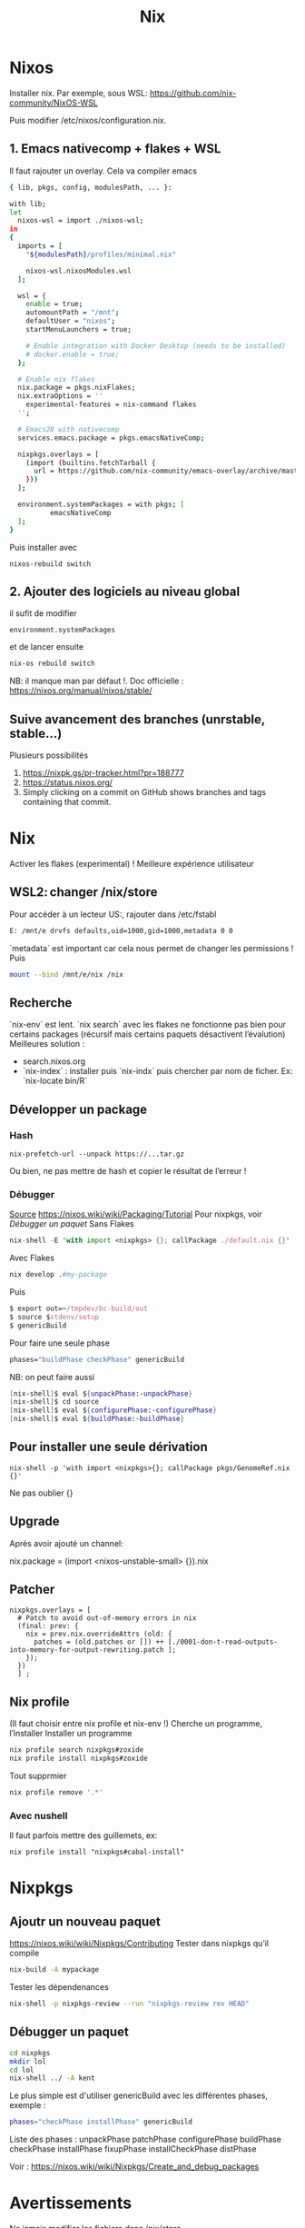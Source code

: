 :PROPERTIES:
:ID:       3784eb33-d9cc-4282-bd7d-ee6c169703d2
:END:
#+title: Nix
#+filetags: cs
* Nixos
Installer nix. Par exemple, sous WSL:
https://github.com/nix-community/NixOS-WSL

Puis modifier /etc/nixos/configuration.nix.

** 1. Emacs nativecomp + flakes + WSL
Il faut rajouter un overlay. Cela va compiler emacs
#+begin_src sh
{ lib, pkgs, config, modulesPath, ... }:

with lib;
let
  nixos-wsl = import ./nixos-wsl;
in
{
  imports = [
    "${modulesPath}/profiles/minimal.nix"

    nixos-wsl.nixosModules.wsl
  ];

  wsl = {
    enable = true;
    automountPath = "/mnt";
    defaultUser = "nixos";
    startMenuLaunchers = true;

    # Enable integration with Docker Desktop (needs to be installed)
    # docker.enable = true;
  };

  # Enable nix flakes
  nix.package = pkgs.nixFlakes;
  nix.extraOptions = ''
    experimental-features = nix-command flakes
  '';

  # Emacs28 with nativecomp
  services.emacs.package = pkgs.emacsNativeComp;

  nixpkgs.overlays = [
    (import (builtins.fetchTarball {
      url = https://github.com/nix-community/emacs-overlay/archive/master.tar.gz;
    }))
  ];

  environment.systemPackages = with pkgs; [
          emacsNativeComp
  ];
}
#+end_src
Puis installer avec
#+begin_src
nixos-rebuild switch
#+end_src
** 2. Ajouter des logiciels au niveau global
il sufit de modifier
#+begin_src
  environment.systemPackages
#+end_src
et de lancer ensuite
#+begin_src sh
nix-os rebuild switch
#+end_src
NB: il manque man par défaut !.
Doc officielle : https://nixos.org/manual/nixos/stable/
** Suive avancement des branches (unrstable, stable...)
Plusieurs possibilités
1. https://nixpk.gs/pr-tracker.html?pr=188777
2. https://status.nixos.org/
3. Simply clicking on a commit on GitHub shows branches and tags containing that commit.

* Nix
Activer les flakes (experimental) ! Meilleure expérience utilisateur
** WSL2: changer /nix/store
Pour accéder à un lecteur US:, rajouter dans /etc/fstabl
#+begin_src sh
 E: /mnt/e drvfs defaults,uid=1000,gid=1000,metadata 0 0
#+end_src
`metadata` est important car cela nous permet de changer les permissions !
Puis
#+begin_src sh
mount --bind /mnt/e/nix /nix
#+end_src
** Recherche
`nix-env` est lent. `nix search` avec les flakes ne fonctionne pas bien pour certains packages (récursif mais certains paquets désactivent l’évalution)
Meilleures solution :
- search.nixos.org
- `nix-index`  : installer puis `nix-indx` puis chercher par nom de ficher. Ex: `nix-locate bin/R`
** Développer un package
*** Hash
#+begin_src
nix-prefetch-url --unpack https://...tar.gz
#+end_src
Ou bien, ne pas mettre de hash et copier le résultat de l’erreur !
*** Débugger
[[https://nixos.wiki/wiki/Nixpkgs/Create_and_debug_packages][Source]]
https://nixos.wiki/wiki/Packaging/Tutorial
Pour nixpkgs, voir [[*Débugger un paquet][Débugger un paquet]]
Sans Flakes
#+begin_src nix
nix-shell -E 'with import <nixpkgs> {}; callPackage ./default.nix {}'
#+end_src
Avec Flakes
#+begin_src nix
nix develop .#my-package
#+end_src

Puis
#+begin_src nix
$ export out=~/tmpdev/bc-build/out
$ source $stdenv/setup
$ genericBuild
#+end_src
Pour faire une seule phase
#+begin_src nix
 phases="buildPhase checkPhase" genericBuild
#+end_src
NB: on peut faire aussi
#+begin_src nix
[nix-shell]$ eval ${unpackPhase:-unpackPhase}
[nix-shell]$ cd source
[nix-shell]$ eval ${configurePhase:-configurePhase}
[nix-shell]$ eval ${buildPhase:-buildPhase}
#+end_src

** Pour installer une seule dérivation
#+begin_src
nix-shell -p 'with import <nixpkgs>{}; callPackage pkgs/GenomeRef.nix {}'
#+end_src
Ne pas oublier {}
** Upgrade
Après avoir ajouté un channel:

nix.package = (import <nixos-unstable-small> {}).nix

** Patcher
#+begin_src
    nixpkgs.overlays = [
      # Patch to avoid out-of-memory errors in nix
      (final: prev: {
        nix = prev.nix.overrideAttrs (old: {
          patches = (old.patches or []) ++ [./0001-don-t-read-outputs-into-memory-for-output-rewriting.patch ];
        });
      })
      ] ;
#+end_src
** Nix profile
(Il faut choisir entre nix profile et nix-env !)
Cherche un programme, l’installer
Installer un programme
#+begin_src sh
nix profile search nixpkgs#zoxide
nix profile install nixpkgs#zoxide
#+end_src
Tout supprmier
#+begin_src sh
nix profile remove '.*'
#+end_src
*** Avec nushell
Il faut parfois mettre des guillemets, ex:
#+begin_src
nix profile install "nixpkgs#cabal-install"
#+end_src
* Nixpkgs
** Ajoutr un nouveau paquet
https://nixos.wiki/wiki/Nixpkgs/Contributing
Tester dans nixpkgs qu’il compile
#+begin_src sh
nix-build -A mypackage
#+end_src
Tester les dépendenances
#+begin_src sh
nix-shell -p nixpkgs-review --run "nixpkgs-review rev HEAD"
#+end_src
** Débugger un paquet
#+begin_src sh
cd nixpkgs
mkdir lol
cd lol
nix-shell ../ -A kent
#+end_src
Le plus simple est d'utiliser genericBuild avec les différentes phases, exemple :
#+begin_src sh
phases="checkPhase installPhase" genericBuild
#+end_src

Liste des phases :
unpackPhase
patchPhase
configurePhase
buildPhase
checkPhase
installPhase
fixupPhase
installCheckPhase
distPhase

Voir :
https://nixos.wiki/wiki/Nixpkgs/Create_and_debug_packages
* Avertissements
Ne jamais modifier les fichiers dans /nix/store
* Langage
** Projet en Python
Instructions simples ici : https://nixos.wiki/wiki/Python#Package_and_development_shell_for_a_python_project

Il faut donc setup.py:
#+begin_src python
#!/usr/bin/env python

from setuptools import setup, find_packages

setup(name='demo-flask-vuejs-rest',
      version='1.0',
      # Modules to import from other scripts:
      packages=find_packages(),
      # Executables
      scripts=["web_interface.py"],
     )
#+end_src
Et 2 fichiers .nix, le premier pour les dépendances
#+begin_src sh
{ lib, python3Packages }:
with python3Packages;
buildPythonApplication {
  pname = "demo-flask-vuejs-rest";
  version = "1.0";

  propagatedBuildInputs = [ flask ];

  src = ./.;
}
#+end_src
et le défaut
#+begin_src
{ pkgs ? import <nixpkgs> {} }:
pkgs.callPackage ./derivation.nix {}
#+end_src
Il ne reste plus qu’à le construire
#+begin_src
nix-build
result/bin/lol.py
#+end_src
** Python libraries
On package l’exécutable python avec les libraries. Mettre dans =default.nix=
#+begin_src nix
with (import <nixpkgs> {});
let
  my-python-packages = python-packages: with python-packages; [
    pandas
    requests
    # other python packages you want
  ];
in
python3.withPackages my-python-packages
#+end_src
Puis
#+begin_src sh
nix-build default.nix
result/bin/python
>>> import pandas
#+end_src

Si on veut juste un shell, mettre dans =shell.nix=
#+begin_src sh
{ pkgs ? import <nixpkgs> {} }:
let
  my-python-packages = ps: with ps; [
    pandas
    pysam
    # other python packages
  ];
  my-python = pkgs.python3.withPackages my-python-packages;
in my-python.env

#+end_src
** R librairies
De même que R, il faut packager R avec les librairies
#+begin_src nix
with (import <nixpkgs> {});
let
  my-r-packages = rWrapper.override{packages = with rPackages; [
plotly
  ];};
in
my-r-packages

#+end_src
** Vérifier les dépendences à l'exécution
Il faut les mettre dans propagatedBuildInputs (buildInputs ne suffit pas). On vérifie avec :
#+begin_src sh

$ nix-instantiate -E "with import <nixpkgs> {}; callPackage pkgs/hap-py.nix {}"
/nix/store/scbx1aiadh24qwwjhskp7jdqngsm31x7-hap.py.drv

$ nix-store -r /nix/store/scbx1aiadh24qwwjhskp7jdqngsm31x7-hap.py.drv
(...installation...)
/nix/store/kgxqmk7jdi91jwbrj4qz5q5c4qhh8qzb-hap.py

$ nix-store -q --references /nix/store/kgxqmk7jdi91jwbrj4qz5q5c4qhh8qzb-hap.py
#+end_src

Si le program en a besoin, wrapper le programme en rajoutant dans nativeBuildInputs makeWrapper :
#+begin_src sh
  nativeBuildInputs = [ pkgs.makeWrapper ];
  postBuild = with lib; with pkgs; ''
    wrapProgram $out/bin/test.sh\
      --prefix PATH : ${makeBinPath [ bcftools samtools]}
  '';
}
#+end_src
** Haskell
Après avoir créé un fichier .cabal, mettre dans `default.nix`
#+begin_src sh
let
  pkgs = import <nixpkgs> { }; # pin the channel to ensure reproducibility!
in
pkgs.haskellPackages.developPackage {
  root = ./.;
}
#+end_src

L'exécutable est généré par `nix-build`.
Pour débugger avec ghci,
#+begin_src sh
nix-shell
$ ghci
ghci:> :l app/Main.hs
#+end_src
